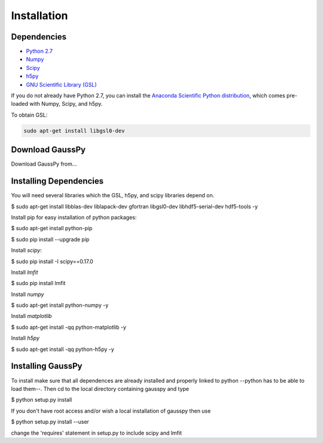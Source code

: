 .. _install:

===============
Installation
===============


------------
 Dependencies
------------

*  `Python 2.7 <http://www.numpy.org/>`_

* `Numpy <http://www.numpy.org/>`_

* `Scipy <http://www.scipy.org/>`_

* `h5py <http://www.h5py.org/>`_

* `GNU Scientific Library (GSL) <http://www.gnu.org/software/gsl/>`_


If you do not already have Python 2.7, you can
install the 
`Anaconda Scientific Python distribution <https://store.continuum.io/cshop/anaconda/>`_, 
which comes pre-loaded with Numpy, Scipy, and h5py.

To obtain GSL:

.. code-block:: none

   sudo apt-get install libgsl0-dev


---------------
Download GaussPy
---------------

Download GaussPy from...

-----------------------
Installing Dependencies
-----------------------

You will need several libraries which the GSL, h5py, and scipy libraries depend
on. 

$ sudo apt-get install libblas-dev liblapack-dev gfortran libgsl0-dev
libhdf5-serial-dev hdf5-tools -y

Install pip for easy installation of python packages:

$ sudo apt-get install python-pip

$ sudo pip install --upgrade pip

Install `scipy`:

$ sudo pip install -I scipy==0.17.0

Install `lmfit`

$ sudo pip install lmfit

Install `numpy`

$ sudo apt-get install python-numpy -y

Install `matplotlib`

$ sudo apt-get install -qq python-matplotlib -y

Install `h5py`

$ sudo apt-get install -qq python-h5py -y

------------
Installing GaussPy
------------

To install make sure that all dependences are already installed and properly
linked to python --python has to be able to load them--. Then cd to the local
directory containing gausspy and type

$ python setup.py install

If you don't have root access and/or wish a local installation of
gausspy then use

$ python setup.py install --user

change the 'requires' statement in setup.py to include scipy and lmfit

